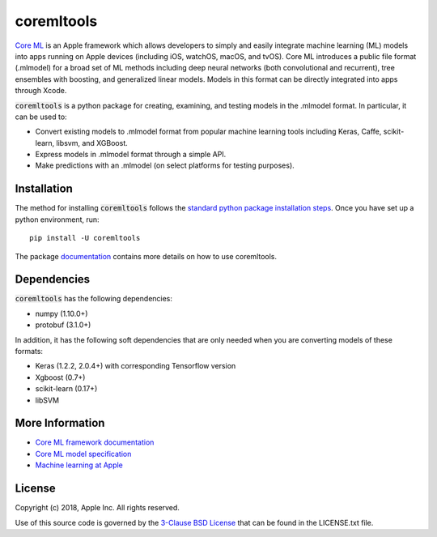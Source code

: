 .. -*- mode: rst -*-

coremltools
===========

`Core ML <http://developer.apple.com/documentation/coreml>`_
is an Apple framework which allows developers to simply and easily integrate
machine learning (ML) models into apps running on Apple devices (including iOS,
watchOS, macOS, and tvOS).  Core ML introduces a public file format (.mlmodel)
for a broad set of ML methods including deep neural networks (both
convolutional and recurrent), tree ensembles with boosting, and generalized
linear models. Models in this format can be directly integrated into apps
through Xcode.

:code:`coremltools` is a python package for creating, examining, and testing models in
the .mlmodel format.  In particular, it can be used to:

- Convert existing models to .mlmodel format from popular machine learning tools including Keras, Caffe, scikit-learn, libsvm, and XGBoost.
- Express models in .mlmodel format through a simple API.
- Make predictions with an .mlmodel (on select platforms for testing purposes).

Installation
------------

The method for installing :code:`coremltools` follows the
`standard python package installation steps <https://packaging.python.org/installing/>`_.
Once you have set up a python environment, run::

    pip install -U coremltools

The package `documentation <https://apple.github.io/coremltools/>`_ contains
more details on how to use coremltools.

Dependencies
------------

:code:`coremltools` has the following dependencies:

- numpy (1.10.0+)
- protobuf (3.1.0+)

In addition, it has the following soft dependencies that are only needed when
you are converting models of these formats:

- Keras (1.2.2, 2.0.4+) with corresponding Tensorflow version
- Xgboost (0.7+)
- scikit-learn (0.17+)
- libSVM

More Information
----------------

- `Core ML framework documentation <http://developer.apple.com/documentation/coreml>`_
- `Core ML model specification <https://apple.github.io/coremltools/coremlspecification>`_
- `Machine learning at Apple <https://developer.apple.com/machine-learning>`_

License
-------
Copyright (c) 2018, Apple Inc. All rights reserved.

Use of this source code is governed by the
`3-Clause BSD License <https://opensource.org/licenses/BSD-3-Clause>`_
that can be found in the LICENSE.txt file.
